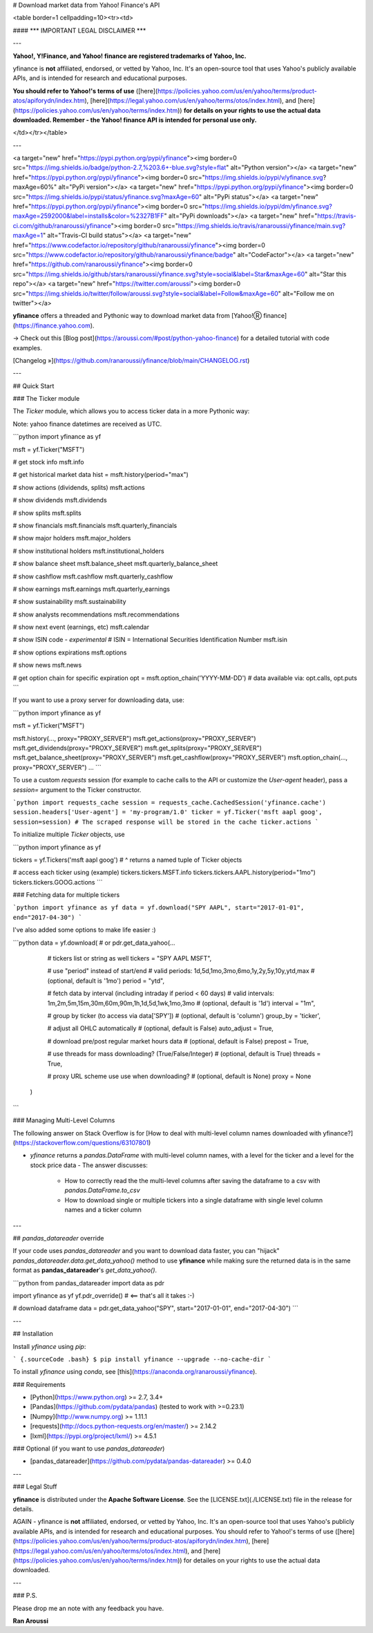 # Download market data from Yahoo! Finance's API

<table border=1 cellpadding=10><tr><td>

#### \*\*\* IMPORTANT LEGAL DISCLAIMER \*\*\*

---

**Yahoo!, Y!Finance, and Yahoo! finance are registered trademarks of
Yahoo, Inc.**

yfinance is **not** affiliated, endorsed, or vetted by Yahoo, Inc. It's
an open-source tool that uses Yahoo's publicly available APIs, and is
intended for research and educational purposes.

**You should refer to Yahoo!'s terms of use**
([here](https://policies.yahoo.com/us/en/yahoo/terms/product-atos/apiforydn/index.htm),
[here](https://legal.yahoo.com/us/en/yahoo/terms/otos/index.html), and
[here](https://policies.yahoo.com/us/en/yahoo/terms/index.htm)) **for
details on your rights to use the actual data downloaded. Remember - the
Yahoo! finance API is intended for personal use only.**

</td></tr></table>

---

<a target="new" href="https://pypi.python.org/pypi/yfinance"><img border=0 src="https://img.shields.io/badge/python-2.7,%203.6+-blue.svg?style=flat" alt="Python version"></a>
<a target="new" href="https://pypi.python.org/pypi/yfinance"><img border=0 src="https://img.shields.io/pypi/v/yfinance.svg?maxAge=60%" alt="PyPi version"></a>
<a target="new" href="https://pypi.python.org/pypi/yfinance"><img border=0 src="https://img.shields.io/pypi/status/yfinance.svg?maxAge=60" alt="PyPi status"></a>
<a target="new" href="https://pypi.python.org/pypi/yfinance"><img border=0 src="https://img.shields.io/pypi/dm/yfinance.svg?maxAge=2592000&label=installs&color=%2327B1FF" alt="PyPi downloads"></a>
<a target="new" href="https://travis-ci.com/github/ranaroussi/yfinance"><img border=0 src="https://img.shields.io/travis/ranaroussi/yfinance/main.svg?maxAge=1" alt="Travis-CI build status"></a>
<a target="new" href="https://www.codefactor.io/repository/github/ranaroussi/yfinance"><img border=0 src="https://www.codefactor.io/repository/github/ranaroussi/yfinance/badge" alt="CodeFactor"></a>
<a target="new" href="https://github.com/ranaroussi/yfinance"><img border=0 src="https://img.shields.io/github/stars/ranaroussi/yfinance.svg?style=social&label=Star&maxAge=60" alt="Star this repo"></a>
<a target="new" href="https://twitter.com/aroussi"><img border=0 src="https://img.shields.io/twitter/follow/aroussi.svg?style=social&label=Follow&maxAge=60" alt="Follow me on twitter"></a>


**yfinance** offers a threaded and Pythonic way to download market data from [Yahoo!Ⓡ finance](https://finance.yahoo.com).

→ Check out this [Blog post](https://aroussi.com/#post/python-yahoo-finance) for a detailed tutorial with code examples.

[Changelog »](https://github.com/ranaroussi/yfinance/blob/main/CHANGELOG.rst)

---

## Quick Start

### The Ticker module

The `Ticker` module, which allows you to access ticker data in a more Pythonic way:

Note: yahoo finance datetimes are received as UTC.

```python
import yfinance as yf

msft = yf.Ticker("MSFT")

# get stock info
msft.info

# get historical market data
hist = msft.history(period="max")

# show actions (dividends, splits)
msft.actions

# show dividends
msft.dividends

# show splits
msft.splits

# show financials
msft.financials
msft.quarterly_financials

# show major holders
msft.major_holders

# show institutional holders
msft.institutional_holders

# show balance sheet
msft.balance_sheet
msft.quarterly_balance_sheet

# show cashflow
msft.cashflow
msft.quarterly_cashflow

# show earnings
msft.earnings
msft.quarterly_earnings

# show sustainability
msft.sustainability

# show analysts recommendations
msft.recommendations

# show next event (earnings, etc)
msft.calendar

# show ISIN code - *experimental*
# ISIN = International Securities Identification Number
msft.isin

# show options expirations
msft.options

# show news
msft.news

# get option chain for specific expiration
opt = msft.option_chain('YYYY-MM-DD')
# data available via: opt.calls, opt.puts
```

If you want to use a proxy server for downloading data, use:

```python
import yfinance as yf

msft = yf.Ticker("MSFT")

msft.history(..., proxy="PROXY_SERVER")
msft.get_actions(proxy="PROXY_SERVER")
msft.get_dividends(proxy="PROXY_SERVER")
msft.get_splits(proxy="PROXY_SERVER")
msft.get_balance_sheet(proxy="PROXY_SERVER")
msft.get_cashflow(proxy="PROXY_SERVER")
msft.option_chain(..., proxy="PROXY_SERVER")
...
```

To use a custom `requests` session (for example to cache calls to the
API or customize the `User-agent` header), pass a `session=` argument to
the Ticker constructor.

```python
import requests_cache
session = requests_cache.CachedSession('yfinance.cache')
session.headers['User-agent'] = 'my-program/1.0'
ticker = yf.Ticker('msft aapl goog', session=session)
# The scraped response will be stored in the cache
ticker.actions
```

To initialize multiple `Ticker` objects, use

```python
import yfinance as yf

tickers = yf.Tickers('msft aapl goog')
# ^ returns a named tuple of Ticker objects

# access each ticker using (example)
tickers.tickers.MSFT.info
tickers.tickers.AAPL.history(period="1mo")
tickers.tickers.GOOG.actions
```

### Fetching data for multiple tickers

```python
import yfinance as yf
data = yf.download("SPY AAPL", start="2017-01-01", end="2017-04-30")
```

I've also added some options to make life easier :)

```python
data = yf.download(  # or pdr.get_data_yahoo(...
        # tickers list or string as well
        tickers = "SPY AAPL MSFT",

        # use "period" instead of start/end
        # valid periods: 1d,5d,1mo,3mo,6mo,1y,2y,5y,10y,ytd,max
        # (optional, default is '1mo')
        period = "ytd",

        # fetch data by interval (including intraday if period < 60 days)
        # valid intervals: 1m,2m,5m,15m,30m,60m,90m,1h,1d,5d,1wk,1mo,3mo
        # (optional, default is '1d')
        interval = "1m",

        # group by ticker (to access via data['SPY'])
        # (optional, default is 'column')
        group_by = 'ticker',

        # adjust all OHLC automatically
        # (optional, default is False)
        auto_adjust = True,

        # download pre/post regular market hours data
        # (optional, default is False)
        prepost = True,

        # use threads for mass downloading? (True/False/Integer)
        # (optional, default is True)
        threads = True,

        # proxy URL scheme use use when downloading?
        # (optional, default is None)
        proxy = None
    )
```

### Managing Multi-Level Columns

The following answer on Stack Overflow is for [How to deal with
multi-level column names downloaded with
yfinance?](https://stackoverflow.com/questions/63107801)

-   `yfinance` returns a `pandas.DataFrame` with multi-level column
    names, with a level for the ticker and a level for the stock price
    data
    -   The answer discusses:
        -   How to correctly read the the multi-level columns after
            saving the dataframe to a csv with `pandas.DataFrame.to_csv`
        -   How to download single or multiple tickers into a single
            dataframe with single level column names and a ticker column

---

## `pandas_datareader` override

If your code uses `pandas_datareader` and you want to download data
faster, you can "hijack" `pandas_datareader.data.get_data_yahoo()`
method to use **yfinance** while making sure the returned data is in the
same format as **pandas\_datareader**'s `get_data_yahoo()`.

```python
from pandas_datareader import data as pdr

import yfinance as yf
yf.pdr_override() # <== that's all it takes :-)

# download dataframe
data = pdr.get_data_yahoo("SPY", start="2017-01-01", end="2017-04-30")
```

---

## Installation

Install `yfinance` using `pip`:

``` {.sourceCode .bash}
$ pip install yfinance --upgrade --no-cache-dir
```

To install `yfinance` using `conda`, see
[this](https://anaconda.org/ranaroussi/yfinance).

### Requirements

-   [Python](https://www.python.org) \>= 2.7, 3.4+
-   [Pandas](https://github.com/pydata/pandas) (tested to work with
    \>=0.23.1)
-   [Numpy](http://www.numpy.org) \>= 1.11.1
-   [requests](http://docs.python-requests.org/en/master/) \>= 2.14.2
-   [lxml](https://pypi.org/project/lxml/) \>= 4.5.1

### Optional (if you want to use `pandas_datareader`)

-   [pandas\_datareader](https://github.com/pydata/pandas-datareader)
    \>= 0.4.0

---

### Legal Stuff

**yfinance** is distributed under the **Apache Software License**. See
the [LICENSE.txt](./LICENSE.txt) file in the release for details.


AGAIN - yfinance is **not** affiliated, endorsed, or vetted by Yahoo, Inc. It's
an open-source tool that uses Yahoo's publicly available APIs, and is
intended for research and educational purposes. You should refer to Yahoo!'s terms of use
([here](https://policies.yahoo.com/us/en/yahoo/terms/product-atos/apiforydn/index.htm),
[here](https://legal.yahoo.com/us/en/yahoo/terms/otos/index.html), and
[here](https://policies.yahoo.com/us/en/yahoo/terms/index.htm)) for
detailes on your rights to use the actual data downloaded.

---

### P.S.

Please drop me an note with any feedback you have.

**Ran Aroussi**


